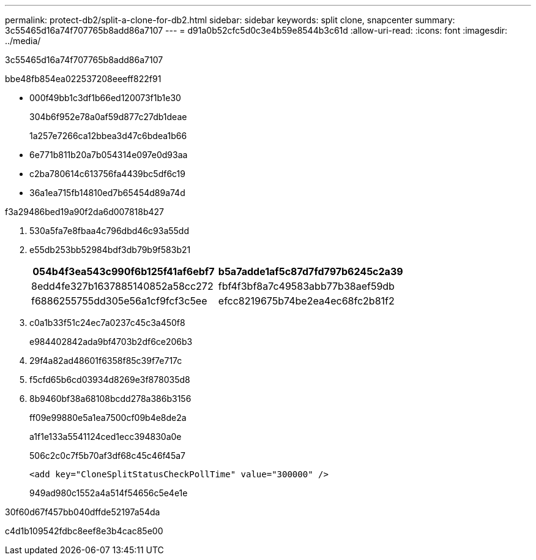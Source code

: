 ---
permalink: protect-db2/split-a-clone-for-db2.html 
sidebar: sidebar 
keywords: split clone, snapcenter 
summary: 3c55465d16a74f707765b8add86a7107 
---
= d91a0b52cfc5d0c3e4b59e8544b3c61d
:allow-uri-read: 
:icons: font
:imagesdir: ../media/


[role="lead"]
3c55465d16a74f707765b8add86a7107

.bbe48fb854ea022537208eeeff822f91
* 000f49bb1c3df1b66ed120073f1b1e30
+
304b6f952e78a0af59d877c27db1deae

+
1a257e7266ca12bbea3d47c6bdea1b66

* 6e771b811b20a7b054314e097e0d93aa
* c2ba780614c613756fa4439bc5df6c19
* 36a1ea715fb14810ed7b65454d89a74d


.f3a29486bed19a90f2da6d007818b427
. 530a5fa7e8fbaa4c796dbd46c93a55dd
. e55db253bb52984bdf3db79b9f583b21
+
|===
| 054b4f3ea543c990f6b125f41af6ebf7 | b5a7adde1af5c87d7fd797b6245c2a39 


 a| 
8edd4fe327b1637885140852a58cc272
 a| 
fbf4f3bf8a7c49583abb77b38aef59db



 a| 
f6886255755dd305e56a1cf9fcf3c5ee
 a| 
efcc8219675b74be2ea4ec68fc2b81f2

|===
. c0a1b33f51c24ec7a0237c45c3a450f8
+
e984402842ada9bf4703b2df6ce206b3

. 29f4a82ad48601f6358f85c39f7e717c
. f5cfd65b6cd03934d8269e3f878035d8
. 8b9460bf38a68108bcdd278a386b3156
+
ff09e99880e5a1ea7500cf09b4e8de2a

+
a1f1e133a5541124ced1ecc394830a0e

+
506c2c0c7f5b70af3df68c45c46f45a7

+
[listing]
----
<add key="CloneSplitStatusCheckPollTime" value="300000" />
----
+
949ad980c1552a4a514f54656c5e4e1e



.30f60d67f457bb040dffde52197a54da
c4d1b109542fdbc8eef8e3b4cac85e00
